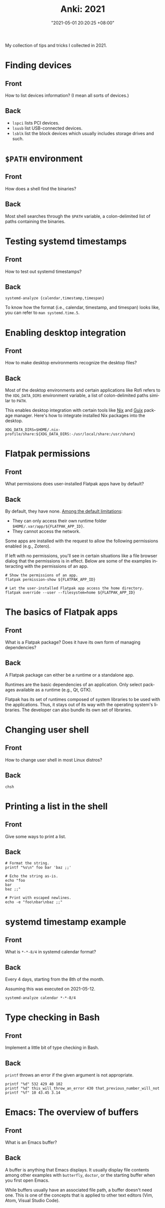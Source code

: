 :PROPERTIES:
:ID:       b3049366-b5ce-4caa-881f-e76663df2e12
:END:
#+title: Anki: 2021
#+date: "2021-05-01 20:20:25 +08:00"
#+date_modified: "2021-05-14 01:10:36 +08:00"
#+language: en
#+property: anki_deck 2021

My collection of tips and tricks I collected in 2021.

* Finding devices
:PROPERTIES:
:ANKI_NOTE_TYPE: Styled cards
:ANKI_NOTE_ID: 1620896949865
:END:
** Front
How to list devices information?
(I mean all sorts of devices.)
** Back
- ~lspci~ lists PCI devices.
- ~lsusb~ list USB-connected devices.
- ~lsblk~ list the block devices which usually includes storage drives and such.

* ~$PATH~ environment
:PROPERTIES:
:ANKI_NOTE_TYPE: Styled cards
:ANKI_NOTE_ID: 1620896950086
:END:
** Front
How does a shell find the binaries?
** Back
Most shell searches through the ~$PATH~ variable, a colon-delimited list of paths containing the binaries.

* Testing systemd timestamps
:PROPERTIES:
:ANKI_NOTE_TYPE: Styled cards
:ANKI_NOTE_ID: 1620896950299
:END:
** Front
How to test out systemd timestamps?
** Back
~systemd-analyze {calendar,timestamp,timespan}~

To know how the format (i.e., calendar, timestamp, and timespan) looks like, you can refer to ~man systemd.time.5~.

* Enabling desktop integration
:PROPERTIES:
:ANKI_NOTE_TYPE: Styled cards
:ANKI_NOTE_ID: 1620896951550
:END:
** Front
How to make desktop environments recognize the desktop files?
** Back
Most of the desktop environments and certain applications like Rofi refers to the ~XDG_DATA_DIRS~ environment variable, a list of colon-delimited paths similar to ~PATH~.

This enables desktop integration with certain tools like [[https://nixos.org/][Nix]] and [[https://guix.gnu.org/][Guix]] package manager.
Here's how to integrate installed Nix packages into the desktop.

#+begin_src shell
XDG_DATA_DIRS=$HOME/.nix-profile/share:${XDG_DATA_DIRS:-/usr/local/share:/usr/share}
#+end_src

* Flatpak permissions
:PROPERTIES:
:ANKI_NOTE_TYPE: Styled cards
:ANKI_NOTE_ID: 1620896952944
:END:
** Front
What permissions does user-installed Flatpak apps have by default?
** Back
By default, they have none.
[[https://docs.flatpak.org/en/latest/sandbox-permissions.html][Among the default limitations]]:

- They can only access their own runtime folder =$HOME/.var/app/${FLATPAK_APP_ID}=.
- They cannot access the network.

Some apps are installed with the request to allow the following permissions enabled (e.g., Zotero).

If left with no permissions, you'll see in certain situations like a file browser dialog that the permissions is in effect.
Below are some of the examples interacting with the permissions of an app.

#+begin_src shell
# Show the permissions of an app.
flatpak permission-show ${FLATPAK_APP_ID}

# Let the user-installed Flatpak app access the home directory.
flatpak override --user --filesystem=home ${FLATPAK_APP_ID}
#+end_src

* The basics of Flatpak apps
:PROPERTIES:
:ANKI_NOTE_TYPE: Styled cards
:ANKI_NOTE_ID: 1620896953341
:END:
** Front
What is a Flatpak package?
Does it have its own form of managing dependencies?
** Back
A Flatpak package can either be a runtime or a standalone app.

Runtimes are the basic dependencies of an application.
Only select packages available as a runtime (e.g., Qt, GTK).

Flatpak has its set of runtimes composed of system libraries to be used with the applications.
Thus, it stays out of its way with the operating system's libraries.
The developer can also bundle its own set of libraries.

* Changing user shell
:PROPERTIES:
:ANKI_NOTE_TYPE: Styled cards
:ANKI_NOTE_ID: 1620896953794
:END:
** Front
How to change user shell in most Linux distros?
** Back
~chsh~

* Printing a list in the shell
:PROPERTIES:
:ANKI_NOTE_TYPE: Styled cards
:ANKI_NOTE_ID: 1620896955274
:END:
** Front
Give some ways to print a list.
** Back
#+begin_src shell
# Format the string.
printf "%s\n" foo bar 'baz ;;'

# Echo the string as-is.
echo "foo
bar
baz ;;"

# Print with escaped newlines.
echo -e "foo\nbar\nbaz ;;"
#+end_src

#+results:
: foo
: bar
: baz ;;
: foo
: bar
: baz ;;
: foo
: bar
: baz ;;

* systemd timestamp example
:PROPERTIES:
:ANKI_NOTE_TYPE: Styled cards
:ANKI_NOTE_ID: 1620896955632
:END:
** Front
What is ~*-*-8/4~ in systemd calendar format?
** Back
Every 4 days, starting from the 8th of the month.

Assuming this was executed on 2021-05-12.

#+begin_src shell
systemd-analyze calendar *-*-8/4
#+end_src

#+results:
:   Original form: *-*-8/4
: Normalized form: *-*-08/4 00:00:00
:     Next elapse: Sun 2021-05-16 00:00:00 PST
:        (in UTC): Sat 2021-05-15 16:00:00 UTC
:        From now: 3 days left

* Type checking in Bash
  :PROPERTIES:
  :ANKI_NOTE_TYPE: Styled cards
  :END:
** Front
Implement a little bit of type checking in Bash.
** Back
~printf~ throws an error if the given argument is not appropriate.

#+begin_src shell
printf "%d" 532 429 40 102
printf "%d" this_will_throw_an_error 430 that_previous_number_will_not
printf "%f" 10 43.45 3.14
#+end_src

* Emacs: The overview of buffers
:PROPERTIES:
:ANKI_NOTE_TYPE: Styled cards
:ANKI_NOTE_ID: 1620897002911
:END:
** Front
What is an Emacs buffer?
** Back
A buffer is anything that Emacs displays.
It usually display file contents among other examples with ~butterfly~, ~doctor~, or the starting buffer when you first open Emacs.

While buffers usually have an associated file path, a buffer doesn't need one.
This is one of the concepts that is applied to other text editors (Vim, Atom, Visual Studio Code).

* The basics of Emacs modes
:PROPERTIES:
:ANKI_NOTE_TYPE: Styled cards
:ANKI_NOTE_ID: 1620897004139
:END:
** Front
What is a mode in Emacs?
** Back
A mode is set of behavior quite similar to Vim modes.

Emacs further divides modes into two.

*Major modes are Emacs' way of supporting programming languages and file formats.*
Programming language support usually comes in major mode — e.g., ~R-mode~ for R files, ~python-mode~ for Python scripts, ~org-mode~ for Org mode documents.
Think of them as an equivalent to Vim's filetype.
Only one major mode can be activated in one buffer at a time and all buffers have a major mode.

*Minor modes usually contain little behavioral changes that improve the editing experience.*
When enabled, some of them are global modes — affecting every buffer in your session.
Others are only buffer-local — affecting only the buffer when you activated the mode.
Unlike major modes, multiple minor modes can be enabled at any given time.

* Emacs: Eagle's eye view of a window
:PROPERTIES:
:ANKI_NOTE_TYPE: Styled cards
:ANKI_NOTE_ID: 1620897004490
:END:
** Front
What is considered window in Emacs?
** Back
A window is where the buffers are being displayed.
One window can display all buffers but only one at a time.
To display two buffers at a single time, just add another window.

All windows display the same buffer;
if the buffer is modified in one of the window, it will show the changes in all windows.

* Emacs: Point and marker
:PROPERTIES:
  :ANKI_NOTE_TYPE: Styled cards
:ANKI_NOTE_ID: 1620897004696
  :END:
** Front
   What is a point and a marker in Emacs?
** Back
   A point is the current location of the cursor in the buffer.
   You can get the point with ~point~ function.
   Often helpful for interacting with buffers.

   A marker is another point in the buffer.
   It is usually found when interacting with regions when asked for the two points (i.e., the beginning and the ending position).
   Furthermore, a marker can be used to save locations and jump back to that marker when asked.

* Interacting with buffers in Elisp
:PROPERTIES:
:ANKI_NOTE_TYPE: Styled cards
:ANKI_NOTE_ID: 1620897006160
:END:
** Front
Give a rough example on how to do the following in Emacs Lisp:

Create a temporary buffer named "hello" containing an Org mode document with a "Hello world" entry.
** Back
#+begin_src elisp  :exports code
(with-temp-buffer
  (insert "* Hello world")
  (rename-buffer "hello")
  (org-mode))
#+end_src

* String comparison in Emacs Lisp
:PROPERTIES:
:ANKI_NOTE_TYPE: Styled cards
:ANKI_NOTE_ID: 1620897007536
:END:
** Front
How to compare two strings in Emacs Lisp?
** Back
~(string= STR1 STR2)~

#+begin_src elisp  :exports both
(print (string= "WHOA" "whoa"))
(print (string= "WHOA" (upcase "whoa")))
(print (string= "Hello world" "HeLL0 World"))
#+end_src

#+results:
:
: nil
:
: t
:
: nil

* Using the help system in Emacs
:PROPERTIES:
:ANKI_NOTE_TYPE: Styled cards
:ANKI_NOTE_ID: 1620897007813
:END:
** Front
Name different ways to use the help system inside Emacs.
** Back
- ~help-for-help~ is the most comprehensive help section (in my opinion).
- ~describe-*~ series of functions are the next.
  Among the list of describe functions, you have: ~describe-key~, ~describe-function~, ~describe-variable~, and ~describe-package~.
  You can just open up the minibuffer and see what else is there.
- ~apropos~ is similar to Unix apropos command which searches for every symbol in Emacs.

* Emacs: Word manipulation
:PROPERTIES:
:ANKI_NOTE_TYPE: Styled cards
:ANKI_NOTE_ID: 1620897008268
:END:
** Front
Give some functions on word manipulations inside Emacs.
** Back
The following functions have multiple variations each for a character (~$F-char~), word (~$F-word~), region (~$F-region~), and region or point (~$F-dwim~).

- ~capitalize-*~ for making the first of the word in uppercase.
- ~downcase-*~ for making a region all lowercase.
- ~upcase-*~ for making a region all uppercase.

evil-mode has a keybinding associated with uppercase and downcase a certain region with ~evil-upcase~ and ~evil-downcase~, respectively.

* Emacs: Line manipulation
:PROPERTIES:
:ANKI_NOTE_TYPE: Styled cards
:ANKI_NOTE_ID: 1620897008638
:END:
** Front
Give some functions on manipulating lines while in Emacs.
** Back
- evil-mode has ~evil-join~ which works the same way Vim's join complete with smart spacing and everything.

- ~fill-region~ is useful for formatting requirements/preferences like in the Linux kernel where the maximum width of 80 characters.
  evil-mode has an associated keybinding function with ~evil-fill~.

- ~sort-lines~ is pretty useful for the common task of sorting lines.
  Though, not useful for items that consist of multiple lines.

* Vim: Jump to previous jump point
:PROPERTIES:
:ANKI_NOTE_TYPE: Styled cards
:ANKI_NOTE_ID: 1620897030216
:END:
** Front
In Vim, how to get back in previous jump point?
** Back
=Ctrl + O=

Remember it as getting *out* of the current jump point and back to the previous one.

* Vim: Enter jump point
:PROPERTIES:
:ANKI_NOTE_TYPE: Styled cards
:ANKI_NOTE_ID: 1620897030696
:END:
** Front
How to jump into a keyword with Vim?
** Back
- =Ctrl + ]= will enter into the definition block of a keyword.
- =K= also has the same effect.

* Vim: Go to file path
:PROPERTIES:
:ANKI_NOTE_TYPE: Styled cards
:ANKI_NOTE_ID: 1620897031016
:END:
** Front
In Vim, how to go to the file path at point?
** Back
=gf= (in normal mode) as in *goto file*.

* Set as a pager
:PROPERTIES:
:ANKI_NOTE_TYPE: Styled cards
:ANKI_NOTE_ID: 1620897031838
:END:
** Front
How to set Vim as a manpager?
** Back
~MANPAGER="nvim +Man!"~

~+Man!~ is a command invocation (as if entering ~:Man~ inside Vim).
It can also be written as ~-c Man!~.

The ~:Man!~ command displays the current buffer as a manual page.

* Vim: Show outline/table of content
:PROPERTIES:
:ANKI_NOTE_TYPE: Styled cards
:ANKI_NOTE_ID: 1620897032249
:END:
** Front
How to show the table of contents of a document in Vim?
** Back
=gO=, although the results are filetype-specific (and some don't have any).
Helpful examples include for manual pages and help pages (from =:help=).

* Detect files through Vim filetypes
:PROPERTIES:
:ANKI_NOTE_TYPE: Styled cards
:ANKI_NOTE_ID: 1620897033214
:END:
** Front
How does Vim detect the files?
** Back
Vim guesses the file by assigning *filetypes*, mainly through the file name and reading the file content.
A filetype is how Vim knows what plugins to apply to the current buffer.

Vim has a few built-in filetypes such as shell, manual pages, Markdown, Asciidoc, xmodmap, patch files, and JSON among others (that are in =$VIMRUNTIME/filetype.vim=).

For more information, run ~:help filetype~ inside Vim.

* Going to keyword definitions in Vim
:PROPERTIES:
:ANKI_NOTE_TYPE: Styled cards
:ANKI_NOTE_ID: 1620897033626
:END:
** Front
How to go to the keyword definition in Vim?
** Back
=gd= as in *go to definition*.

Though, not all the time it will do what its supposed to do.
For better effect, you can generate a Ctags file which Vim has a built-in integration (see ~:h ctags~).

* Vim modes
:PROPERTIES:
:ANKI_NOTE_TYPE: Styled cards
:ANKI_NOTE_ID: 1620897034389
:END:
** Front
What is a mode (in Vim)?
** Back
A Vim mode is a set of behavior and actions.
In this case, it considers editing and navigation (among other modes) to be separate.
Thus, you need to switch between them to do those things.

Vim has built-in modes which you can see with ~:h vim-modes~.

* Word wrapping in Vim
:PROPERTIES:
:ANKI_NOTE_TYPE: Styled cards
:ANKI_NOTE_ID: 1620897034688
:END:
** Front
How to do word wrapping (in Vim)?
** Back
=gw= as in *go format the words*.
By default, it simply line wraps the lines with the 80-character limitation.

* Using the help system
:PROPERTIES:
:ANKI_NOTE_TYPE: Styled cards
:ANKI_NOTE_ID: 1620897035960
:END:
** Front
How to effectively make use of the help system of Vim?
** Back
The usual way is to execute ~:h~ or ~:help~.
You can view what does a keybinding do with ~:h ${KEYBINDING}~ — e.g., ~:h gw~ to know what =gw= does, ~:h V~ for viewing visual line mode.
For keybindings in visual and command line mode, prepend them with ~v_~ and ~c_~, respectively.

* Pitfalls and illusions of competence
:PROPERTIES:
:ANKI_NOTE_TYPE: Styled cards
:ANKI_NOTE_ID: 1620899217785
:END:
** Front
Give various pitfalls and illusions of competence to look out when learning.
** Back
- *The presence of the material itself* can cause students to foolishly think they already know about the subject.
- Similarly, *studying with solutions can be a trap if you focus on the what and how rather than the why*.
- Various common practices such as highlighting, rereading, and mind mapping are not as effective and only applicable in specific situations.

* org-babel
:PROPERTIES:
:ANKI_NOTE_TYPE: Styled cards
:ANKI_NOTE_ID: 1620897018630
:END:
** Front
What makes Org mode popular for reproducible research?
** Back
org-babel, the library that enables superpowers for Org mode source code blocks.

Among the list of features, org-babel makes the following things easier for creating lab notebooks.

- Execute the source code block and print results.
- Create files from source code blocks, making it possible to create an entire computational report with a single Org mode document.
- Metaprogramming with [[https://orgmode.org/manual/Noweb-Reference-Syntax.html][noweb-inspired system]] making dynamic content possible.
- Individual control over source code blocks with sessions, export options, and variables.
- Pass values between different source code blocks even in different programming languages.

* org-babel modes
:PROPERTIES:
:ANKI_NOTE_TYPE: Styled cards
:ANKI_NOTE_ID: 1620897023961
:END:
** Front
How to make org-babel pass values between different source code blocks?
** Back
:PROPERTIES:
:ID:       5c959c6a-04fb-4154-becc-86eeb15b20ad
:END:
First, configure org-babel to work in functional mode (i.e., ~:results value~) in a source code block.
With functional mode, it will return values which will be handled by org-babel.

#+begin_src org
,#+name: num
,#+begin_src python  :results value
return 53
,#+end_src
#+end_src

The value cannot be passed unless it has a name that others can reference yet so add a name property to the source code block (i.e., ~#+name: ${NAME}~).

Now here's a different source code block written in a different language.
To pass a value, you have to configure with ~:var ${VARNAME}=${NAME}~.

#+begin_src org
,#+begin_src ruby  :var num=num  :results output
print(num)
,#+end_src
#+end_src

* Creating files with Org mode
:PROPERTIES:
:ANKI_NOTE_TYPE: Styled cards
:ANKI_NOTE_ID: 1620897024413
:END:
** Front
How to create files with Org mode source code blocks?
** Back
The ~:tangle~ option enables extracting code blocks into files.
Accepted values include =yes=, =no=, or a relative path to the Org document where the file will be written.

* Dynamic content with Org mode
:PROPERTIES:
:ANKI_NOTE_TYPE: Styled cards
:ANKI_NOTE_ID: 1620897025800
:END:
** Front
Is creating dynamic content possible?
If so, how?
** Back
Yes!

With source code blocks and the [[https://orgmode.org/manual/Noweb-Reference-Syntax.html][noweb]] option enabled, you can make meta-programming in Org.
You can declare a function by assigning a name on the code block (i.e., ~#+name: ${FUNC_NAME}~).

Here's an example of a source code block with a default argument.

#+begin_src org
,#+name: greeting
,#+header:  :var name="World"
,#+begin_src sh
echo "Hello ${name}"
,#+end_src
#+end_src

You can then call the function in different ways:

- For calling it inline, ~call_${FUNC_NAME}()~.
- For creating a block, ~#+call: ${FUNC_NAME}()~.
- For invoking inside a code block, ~<<${FUNC_NAME}()>>~, but you have to enable noweb (e.g., ~:noweb yes~).

You can then pass header arguments by appending in square brackets (=[]=) before invoking it — e.g., ~call_greeting[:results replaces]()~, ~#+call: greeting[:results replace]()~, ~<<greeting[:results replace]()>>~.

* Org mode: Asciidoctor-styled callouts
:PROPERTIES:
:ANKI_NOTE_TYPE: Styled cards
:ANKI_NOTE_ID: 1620897027194
:END:
** Front
Are callouts possible?
If so, how?
** Back
Surprisingly, yes!
It is just hidden on the documentation.
Specifically, on the [[https://orgmode.org/manual/Literal-Examples.html][Literal examples]] section of the Org mode manual.

Here's an example to do it.

#+begin_src org
,#+begin_src python
print("Hello world") # (ref:hello)
print(2 + 5)         # (ref:num)
,#+end_src

In [[(hello)][line 1]], we have printed the traditional "Hello world" program.
In [[(num)][the second line]], we've done a simple arithmetic and printed it into the console.
#+end_src

To create Asciidoctor-styled callouts, create a reference inside of the code block and refer to it (i.e., ~(${ref})~).

* Org mode: Timestamps and durations
:PROPERTIES:
:ANKI_NOTE_TYPE: Styled cards
:ANKI_NOTE_ID: 1620897027661
:END:
** Front
How to denote timestamps and durations in Org mode?
** Back
#+begin_src org
# A timestamp looks like this.
<2021-05-07 Fri>

# To make a duration, just put two dashes between two timestamps.
<2021-05-07 Fri>--<2021-05-08 Sat>
#+end_src

To make creating timestamps easier, execute ~org-time-stamp~ (or whatever keybinding you've set).

* Org mode: Deadlines and schedules
:PROPERTIES:
:ANKI_NOTE_TYPE: Styled cards
:ANKI_NOTE_ID: 1620897027915
:END:
** Front
How to make deadlines and schedules?
** Back
Just prepend the keywords =DEADLINE= and =SCHEDULED=, respectively.

#+begin_src org
DEADLINE: <2021-06-30 Wed>
SCHEDULED: <2021-06-29 Tue>
#+end_src

* Org mode: Quick file navigation
:PROPERTIES:
:ANKI_NOTE_TYPE: Styled cards
:ANKI_NOTE_ID: 1620897029442
:END:
** Front
Give some ways how to navigate Org mode documents quickly.
** Back
- I don't need to explain what ~org-babel-next-src-block~ and ~org-babel-previous-src-block~ does.

- ~org-backward-heading-same-level~ is the same as ~org-forward-heading-same-level~ but moves one headline backwards.

- ~org-forward-heading-same-level~ moves one headline forward in the same level.
  Useful for navigating sections and subsections.

- ~org-goto~ creates an interface for showing the outline and it is a great navigation function.
  Highly recommend to use it with a completion interface (e.g., ~counsel-org-goto~, ~counsel-org-imenu~).

- ~org-num-mode~ adds a (non-persistent) counter to the document.
  Very helpful in navigating larger files.

- ~org-sort~ will sort the entries into your preferred criteria.
  It also works on a list of items which is very useful if one of the list items has more than one line.

* Editing source code blocks in Org mode documents
:PROPERTIES:
:ANKI_NOTE_TYPE: Styled cards
:ANKI_NOTE_ID: 1620897029913
:END:
** Front
What function creates a buffer for certain elements in org-mode but it is especially useful for editing source code blocks where it will open with the correct major mode?
** Back
~org-edit-special~
- The einstellung mindset, *being invested in an idea that you can't see other solutions*.
- Similarly, *overlearning can occur if you're aiming for complete mastery when you should move on after understanding the concept*.

* Practices for studying
:PROPERTIES:
:ANKI_NOTE_TYPE: Styled cards
:ANKI_NOTE_ID: 1620899219164
:END:
** Front
Give various practices for studying effectively.
** Back
- *Recalling is one of the more effective practices compared to rereading or highlighting.*
  Self-testing is one of the better strategies, overall.

- *Prefer spaced repetition* over cramming as scientifically, the learning process takes some time to settle.

- *Get the key ideas ahead* and as you're studying, fill the details.
  This includes skimming — reading through the chapter, looking at the keywords.

- *Practice interleaving your studies* — that is, studying other subjects and/or moving to later topics as you understand the topic.

- *Focus, understand, and practice.*
  Learning can occur bottom-up (learning the details of a problem) and top-down (learning the bigger picture of a topic).
  Using both creates context and that's where you put your understanding to the test as you learn when to apply what you've learn.

- Use memory palace technique — that is, to *create analogies, narratives, and mnemonics*.

- Have *efficient amount of sleep*.
  Sleep has certain processes that helps our brain like removing toxins in our brain that accumulate when we're awake, eliminating less relevant neural structures in favor of strengthening stronger ones for tomorrow, and thinking of a solution of the thing you worry about.

* Focused and diffused mode
:PROPERTIES:
:ANKI_NOTE_TYPE: Styled cards
:END:
# TODO: Pass this to Anki in 2021-05-14
** Front
What is focused and diffused mode?
When those two modes often found in certain situations?
** Back
Focused mode is when you are in the middle of a mentally intensive task — e.g., cooking, writing, reading, studying.
In this process, you gather all of the information that are immediately required to complete it.

Diffused mode is the state of mental relaxation — e.g., taking a walk, watching a movie, recess and lunchtime.
This is when the brain takes the focused task into the background and let random thoughts pass by.
This is the reason why we sometimes get a sudden realization (a Eureka! moment).

* Benefits of sleep
:PROPERTIES:
:ANKI_NOTE_TYPE: Styled cards
:END:
** Front
How does sleep help in the learning process?
** Back
Sleep has certain processes that helps our brain.

- Removing toxins in our brain that accumulate when we're awake.
- Eliminating less relevant neural structures in favor of strengthening stronger ones for tomorrow.
- Thinking of a solution in the background of the thing you worry about.

